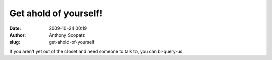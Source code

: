 Get ahold of yourself!
######################
:date: 2009-10-24 00:19
:author: Anthony Scopatz
:slug: get-ahold-of-yourself

If you aren't yet out of the closet and need someone to talk to, you can
bi-query-us.
